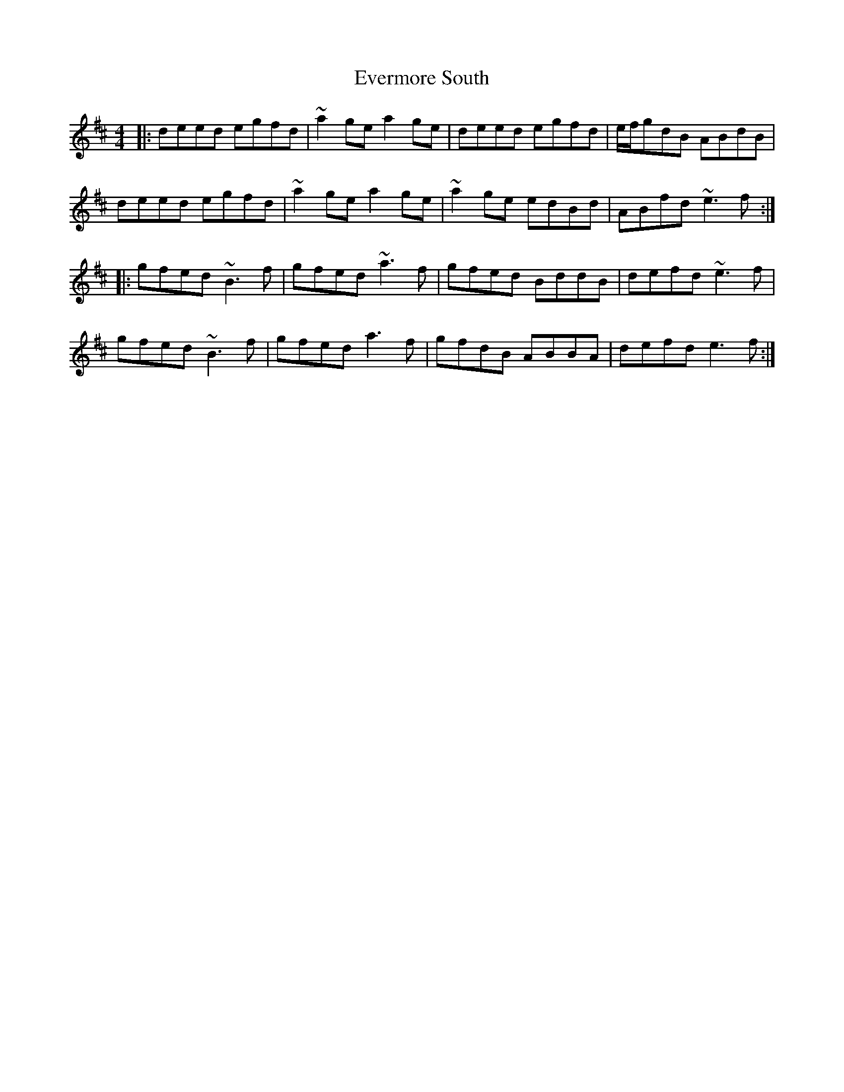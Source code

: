 X: 12127
T: Evermore South
R: reel
M: 4/4
K: Edorian
|:deed egfd|~a2 ge a2 ge|deed egfd|e/f/gdB ABdB|
deed egfd|~a2 ge a2 ge|~a2 ge edBd|ABfd ~e3f:|
|:gfed ~B3f|gfed ~a3f|gfed BddB|defd ~e3f|
gfed ~B3f|gfed a3f|gfdB ABBA|defd e3f:|

